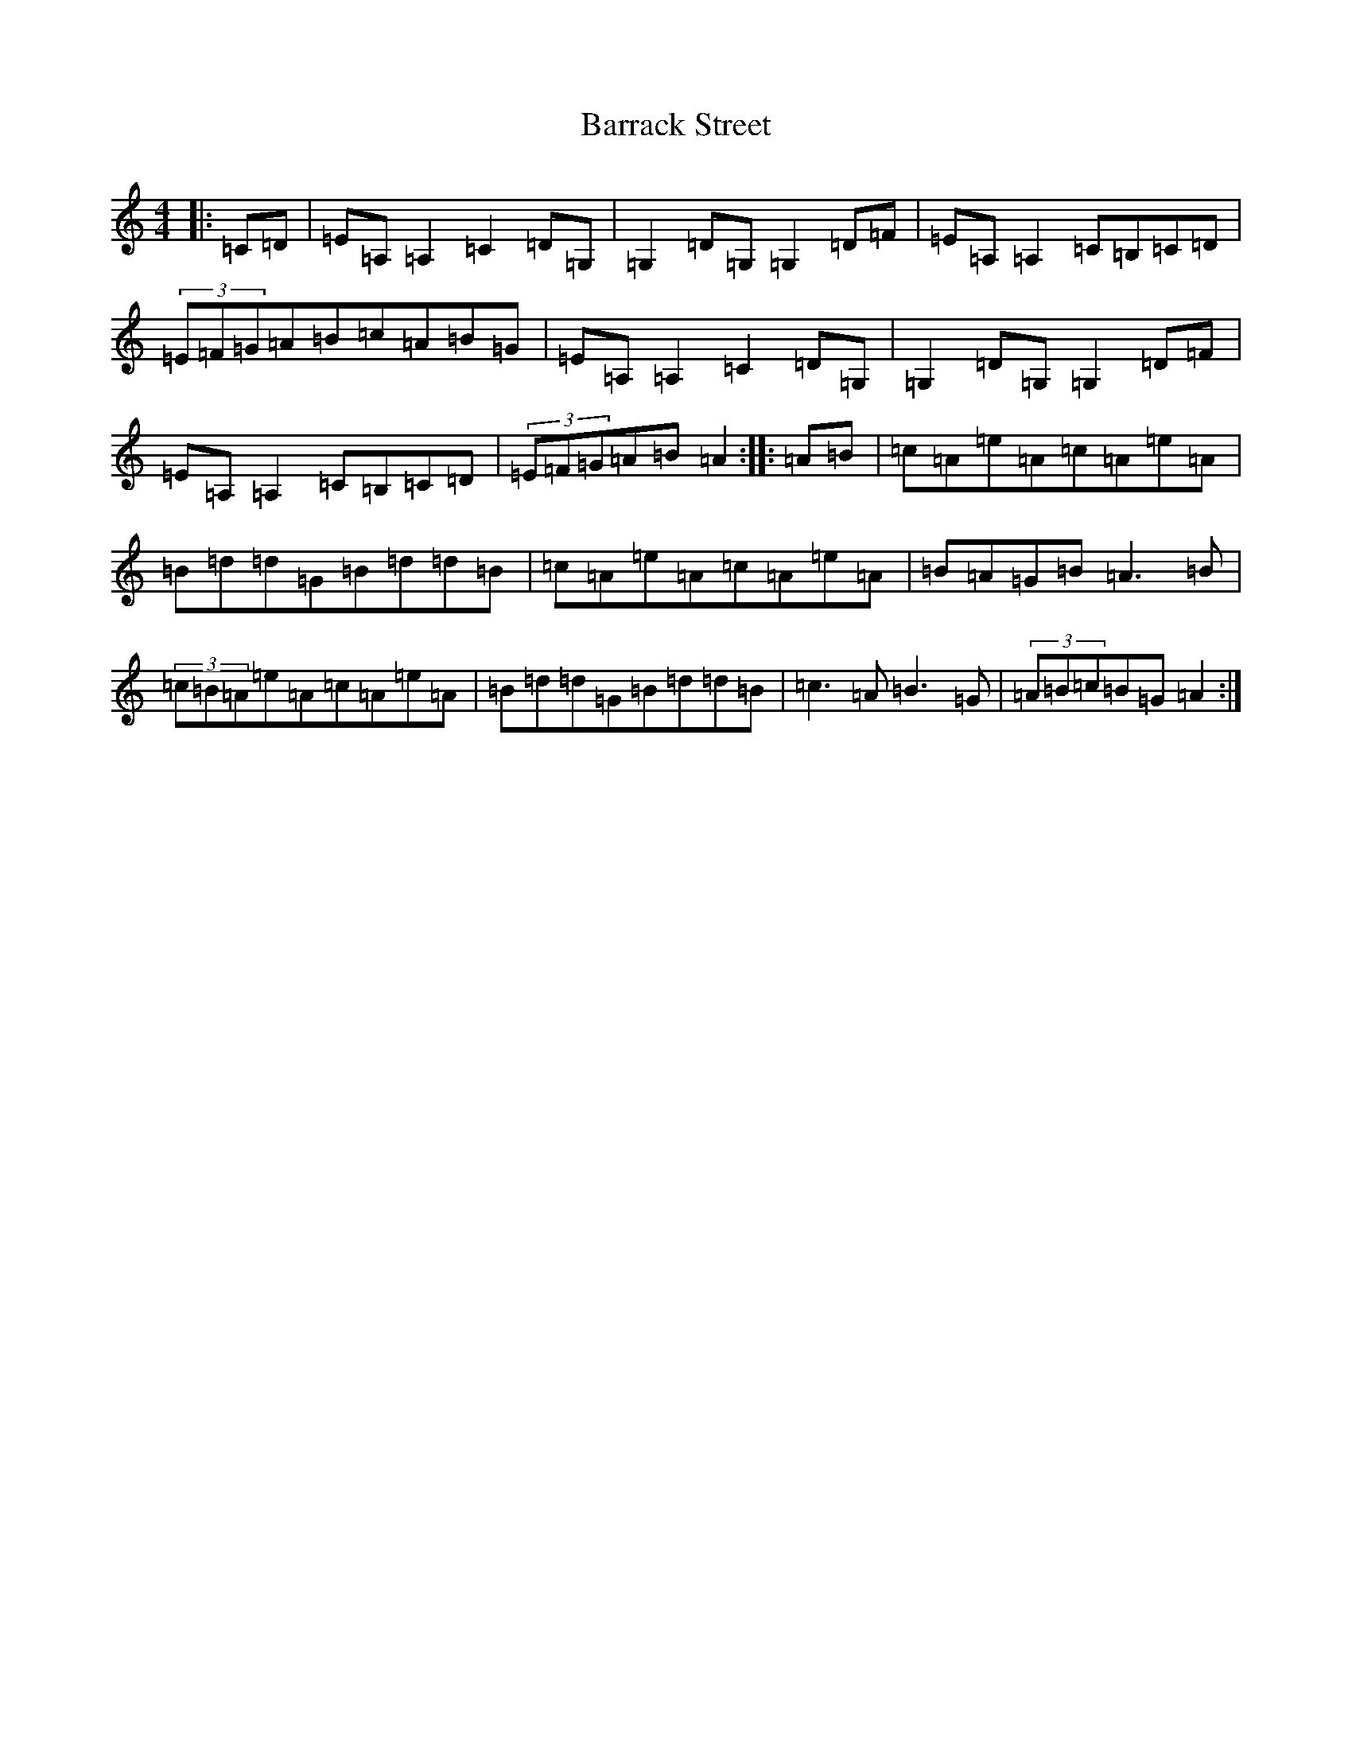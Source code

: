 X: 1481
T: Barrack Street
S: https://thesession.org/tunes/5481#setting5481
R: reel
M:4/4
L:1/8
K: C Major
|:=C=D|=E=A,=A,2=C2=D=G,|=G,2=D=G,=G,2=D=F|=E=A,=A,2=C=B,=C=D|(3=E=F=G=A=B=c=A=B=G|=E=A,=A,2=C2=D=G,|=G,2=D=G,=G,2=D=F|=E=A,=A,2=C=B,=C=D|(3=E=F=G=A=B=A2:||:=A=B|=c=A=e=A=c=A=e=A|=B=d=d=G=B=d=d=B|=c=A=e=A=c=A=e=A|=B=A=G=B=A3=B|(3=c=B=A=e=A=c=A=e=A|=B=d=d=G=B=d=d=B|=c3=A=B3=G|(3=A=B=c=B=G=A2:|